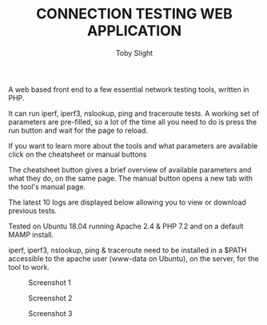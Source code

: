 #+TITLE: CONNECTION TESTING WEB APPLICATION
#+AUTHOR: Toby Slight

A web based front end to a few essential network testing tools, written in PHP.

It can run iperf, iperf3, nslookup, ping and traceroute tests. A working set of
parameters are pre-filled, so a lot of the time all you need to do is press the
run button and wait for the page to reload.

If you want to learn more about the tools and what parameters are available
click on the cheatsheet or manual buttons

The cheatsheet button gives a brief overview of available parameters and what
they do, on the same page. The manual button opens a new tab with the tool's
manual page.

The latest 10 logs are displayed below allowing you to view or download previous
tests.

Tested on Ubuntu 18.04 running Apache 2.4 & PHP 7.2 and on a default MAMP
install.

iperf, iperf3, nslookup, ping & traceroute need to be installed in a $PATH
accessible to the apache user (www-data on Ubuntu), on the server, for the tool
to work.

#+CAPTION: Screenshot 1
#+NAME:fig:scrot 0
     [[./img/scrot0.png]]

#+CAPTION: Screenshot 2
#+NAME:fig:scrot 1
     [[./img/scrot1.png]]

#+CAPTION: Screenshot 3
#+NAME:fig:scrot 2
     [[./img/scrot2.png]]
